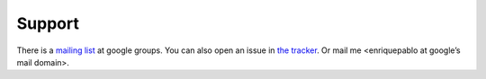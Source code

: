 
Support
=======

There is a `mailing list <http://groups.google.es/group/nl-users>`_ at google groups.
You can also open an issue in `the tracker <http://github.com/enriquepablo/terms/issues>`_.
Or mail me <enriquepablo at google’s mail domain>.
